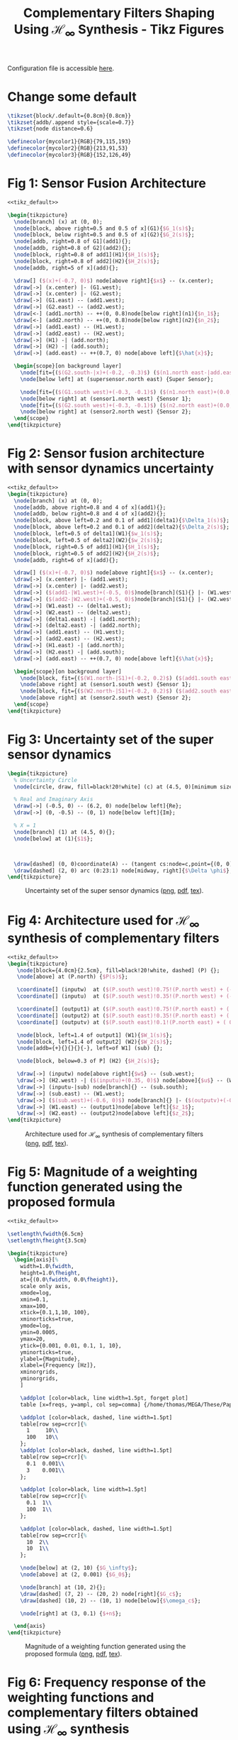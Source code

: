 #+TITLE: Complementary Filters Shaping Using $\mathcal{H}_\infty$ Synthesis - Tikz Figures
:DRAWER:
#+HTML_LINK_HOME: ../index.html
#+HTML_LINK_UP: ../index.html

#+HTML_HEAD: <link rel="stylesheet" type="text/css" href="../css/htmlize.css"/>
#+HTML_HEAD: <link rel="stylesheet" type="text/css" href="../css/readtheorg.css"/>
#+HTML_HEAD: <script src="../js/jquery.min.js"></script>
#+HTML_HEAD: <script src="../js/bootstrap.min.js"></script>
#+HTML_HEAD: <script src="../js/jquery.stickytableheaders.min.js"></script>
#+HTML_HEAD: <script src="../js/readtheorg.js"></script>
#+PROPERTY: header-args:latex  :headers '("\\usepackage{tikz}" "\\usepackage{import}" "\\import{/home/thomas/MEGA/These/Papers/dehaeze19_desig_compl_filte/tikz/}{config.tex}")
#+PROPERTY: header-args:latex+ :imagemagick t :fit yes
#+PROPERTY: header-args:latex+ :iminoptions -scale 100% -density 150
#+PROPERTY: header-args:latex+ :imoutoptions -quality 100
#+PROPERTY: header-args:latex+ :results raw replace :buffer no
#+PROPERTY: header-args:latex+ :eval no-export
#+PROPERTY: header-args:latex+ :exports both
#+PROPERTY: header-args:latex+ :mkdirp yes
#+PROPERTY: header-args:latex+ :noweb yes
#+PROPERTY: header-args:latex+ :output-dir figs
#+PROPERTY: header-args:latex+ :post pdf2svg(file=*this*, ext="png")
:END:

Configuration file is accessible [[file:config.org][here]].

* Change some default
#+NAME: tikz_default
#+begin_src latex :eval no
  \tikzset{block/.default={0.8cm}{0.8cm}}
  \tikzset{addb/.append style={scale=0.7}}
  \tikzset{node distance=0.6}

  \definecolor{mycolor1}{RGB}{79,115,193}
  \definecolor{mycolor2}{RGB}{213,91,53}
  \definecolor{mycolor3}{RGB}{152,126,49}
#+end_src

* Fig 1: Sensor Fusion Architecture
#+begin_src latex :file fusion_super_sensor.pdf :tangle figs/fusion_super_sensor.tex
  <<tikz_default>>

  \begin{tikzpicture}
    \node[branch] (x) at (0, 0);
    \node[block, above right=0.5 and 0.5 of x](G1){$G_1(s)$};
    \node[block, below right=0.5 and 0.5 of x](G2){$G_2(s)$};
    \node[addb, right=0.8 of G1](add1){};
    \node[addb, right=0.8 of G2](add2){};
    \node[block, right=0.8 of add1](H1){$H_1(s)$};
    \node[block, right=0.8 of add2](H2){$H_2(s)$};
    \node[addb, right=5 of x](add){};

    \draw[] ($(x)+(-0.7, 0)$) node[above right]{$x$} -- (x.center);
    \draw[->] (x.center) |- (G1.west);
    \draw[->] (x.center) |- (G2.west);
    \draw[->] (G1.east) -- (add1.west);
    \draw[->] (G2.east) -- (add2.west);
    \draw[<-] (add1.north) -- ++(0, 0.8)node[below right](n1){$n_1$};
    \draw[<-] (add2.north) -- ++(0, 0.8)node[below right](n2){$n_2$};
    \draw[->] (add1.east) -- (H1.west);
    \draw[->] (add2.east) -- (H2.west);
    \draw[->] (H1) -| (add.north);
    \draw[->] (H2) -| (add.south);
    \draw[->] (add.east) -- ++(0.7, 0) node[above left]{$\hat{x}$};

    \begin{scope}[on background layer]
      \node[fit={($(G2.south-|x)+(-0.2, -0.3)$) ($(n1.north east-|add.east)+(0.2, 0.3)$)}, fill=black!10!white, draw, dashed, inner sep=0pt] (supersensor) {};
      \node[below left] at (supersensor.north east) {Super Sensor};

      \node[fit={($(G1.south west)+(-0.3, -0.1)$) ($(n1.north east)+(0.0, 0.1)$)}, fill=black!20!white, draw, dashed, inner sep=0pt] (sensor1) {};
      \node[below right] at (sensor1.north west) {Sensor 1};
      \node[fit={($(G2.south west)+(-0.3, -0.1)$) ($(n2.north east)+(0.0, 0.1)$)}, fill=black!20!white, draw, dashed, inner sep=0pt] (sensor2) {};
      \node[below right] at (sensor2.north west) {Sensor 2};
    \end{scope}
  \end{tikzpicture}
#+end_src

#+name: fig:fusion_super_sensor
#+caption: Sensor Fusion Architecture ([[./figs/fusion_super_sensor.png][png]], [[./figs/fusion_super_sensor.pdf][pdf]], [[./figs/fusion_super_sensor.tex][tex]]).
#+RESULTS:
[[file:figs/fusion_super_sensor.png]]

* Fig 2: Sensor fusion architecture with sensor dynamics uncertainty
#+begin_src latex :file sensor_fusion_dynamic_uncertainty.pdf :tangle figs/sensor_fusion_dynamic_uncertainty.tex
  <<tikz_default>>
  \begin{tikzpicture}
    \node[branch] (x) at (0, 0);
    \node[addb, above right=0.8 and 4 of x](add1){};
    \node[addb, below right=0.8 and 4 of x](add2){};
    \node[block, above left=0.2 and 0.1 of add1](delta1){$\Delta_1(s)$};
    \node[block, above left=0.2 and 0.1 of add2](delta2){$\Delta_2(s)$};
    \node[block, left=0.5 of delta1](W1){$w_1(s)$};
    \node[block, left=0.5 of delta2](W2){$w_2(s)$};
    \node[block, right=0.5 of add1](H1){$H_1(s)$};
    \node[block, right=0.5 of add2](H2){$H_2(s)$};
    \node[addb, right=6 of x](add){};

    \draw[] ($(x)+(-0.7, 0)$) node[above right]{$x$} -- (x.center);
    \draw[->] (x.center) |- (add1.west);
    \draw[->] (x.center) |- (add2.west);
    \draw[->] ($(add1-|W1.west)+(-0.5, 0)$)node[branch](S1){} |- (W1.west);
    \draw[->] ($(add2-|W2.west)+(-0.5, 0)$)node[branch](S1){} |- (W2.west);
    \draw[->] (W1.east) -- (delta1.west);
    \draw[->] (W2.east) -- (delta2.west);
    \draw[->] (delta1.east) -| (add1.north);
    \draw[->] (delta2.east) -| (add2.north);
    \draw[->] (add1.east) -- (H1.west);
    \draw[->] (add2.east) -- (H2.west);
    \draw[->] (H1.east) -| (add.north);
    \draw[->] (H2.east) -| (add.south);
    \draw[->] (add.east) -- ++(0.7, 0) node[above left]{$\hat{x}$};

    \begin{scope}[on background layer]
      \node[block, fit={($(W1.north-|S1)+(-0.2, 0.2)$) ($(add1.south east)+(0.2, -0.3)$)}, fill=black!20!white, dashed, inner sep=0pt] (sensor1) {};
      \node[above right] at (sensor1.south west) {Sensor 1};
      \node[block, fit={($(W2.north-|S1)+(-0.2, 0.2)$) ($(add2.south east)+(0.2, -0.3)$)}, fill=black!20!white, dashed, inner sep=0pt] (sensor2) {};
      \node[above right] at (sensor2.south west) {Sensor 2};
    \end{scope}
  \end{tikzpicture}
#+end_src

#+name: fig:sensor_fusion_dynamic_uncertainty
#+caption: Sensor fusion architecture with sensor dynamics uncertainty ([[./figs/sensor_fusion_dynamic_uncertainty.png][png]], [[./figs/sensor_fusion_dynamic_uncertainty.pdf][pdf]], [[./figs/sensor_fusion_dynamic_uncertainty.tex][tex]]).
#+RESULTS:
[[file:figs/sensor_fusion_dynamic_uncertainty.png]]

* Fig 3: Uncertainty set of the super sensor dynamics
#+begin_src latex :file uncertainty_set_super_sensor.pdf :tangle figs/uncertainty_set_super_sensor.tex :exports both
  \begin{tikzpicture}
    % Uncertainty Circle
    \node[circle, draw, fill=black!20!white] (c) at (4.5, 0)[minimum size=2cm]{};

    % Real and Imaginary Axis
    \draw[->] (-0.5, 0) -- (6.2, 0) node[below left]{Re};
    \draw[->] (0, -0.5) -- (0, 1) node[below left]{Im};

    % X = 1
    \node[branch] (1) at (4.5, 0){};
    \node[below] at (1){$1$};



    \draw[dashed] (0, 0)coordinate(A) -- (tangent cs:node=c,point={(0, 0)},solution=2)coordinate(B) -- node[midway, right]{$\epsilon$} (1);
    \draw[dashed] (2, 0) arc (0:23:1) node[midway, right]{$\Delta \phi$};
  \end{tikzpicture}
#+end_src

#+name: fig:uncertainty_set_super_sensor
#+caption: Uncertainty set of the super sensor dynamics ([[./figs/uncertainty_set_super_sensor.png][png]], [[./figs/uncertainty_set_super_sensor.pdf][pdf]], [[./figs/uncertainty_set_super_sensor.tex][tex]]).
#+RESULTS:
[[file:figs/uncertainty_set_super_sensor.png]]

* Fig 4: Architecture used for $\mathcal{H}_\infty$ synthesis of complementary filters
#+begin_src latex :file h_infinity_robust_fusion.pdf :tangle figs/h_infinity_robust_fusion.tex :exports both
  <<tikz_default>>
  \begin{tikzpicture}
     \node[block={4.0cm}{2.5cm}, fill=black!20!white, dashed] (P) {};
     \node[above] at (P.north) {$P(s)$};

     \coordinate[] (inputw)  at ($(P.south west)!0.75!(P.north west) + (-0.7, 0)$);
     \coordinate[] (inputu)  at ($(P.south west)!0.35!(P.north west) + (-0.7, 0)$);

     \coordinate[] (output1) at ($(P.south east)!0.75!(P.north east) + ( 0.7, 0)$);
     \coordinate[] (output2) at ($(P.south east)!0.35!(P.north east) + ( 0.7, 0)$);
     \coordinate[] (outputv) at ($(P.south east)!0.1!(P.north east) + ( 0.7, 0)$);

     \node[block, left=1.4 of output1] (W1){$W_1(s)$};
     \node[block, left=1.4 of output2] (W2){$W_2(s)$};
     \node[addb={+}{}{}{}{-}, left=of W1] (sub) {};

     \node[block, below=0.3 of P] (H2) {$H_2(s)$};

     \draw[->] (inputw) node[above right]{$w$} -- (sub.west);
     \draw[->] (H2.west) -| ($(inputu)+(0.35, 0)$) node[above]{$u$} -- (W2.west);
     \draw[->] (inputu-|sub) node[branch]{} -- (sub.south);
     \draw[->] (sub.east) -- (W1.west);
     \draw[->] ($(sub.west)+(-0.6, 0)$) node[branch]{} |- ($(outputv)+(-0.35, 0)$) node[above]{$v$} |- (H2.east);
     \draw[->] (W1.east) -- (output1)node[above left]{$z_1$};
     \draw[->] (W2.east) -- (output2)node[above left]{$z_2$};
  \end{tikzpicture}
#+end_src

#+name: fig:h_infinity_robust_fusion
#+caption: Architecture used for $\mathcal{H}_\infty$ synthesis of complementary filters ([[./figs/h_infinity_robust_fusion.png][png]], [[./figs/h_infinity_robust_fusion.pdf][pdf]], [[./figs/h_infinity_robust_fusion.tex][tex]]).
#+RESULTS:
[[file:figs/h_infinity_robust_fusion.png]]

* Fig 5: Magnitude of a weighting function generated using the proposed formula
#+begin_src latex :file weight_formula.pdf :tangle figs/weight_formula.tex :exports both
  <<tikz_default>>

  \setlength\fwidth{6.5cm}
  \setlength\fheight{3.5cm}

  \begin{tikzpicture}
    \begin{axis}[%
      width=1.0\fwidth,
      height=1.0\fheight,
      at={(0.0\fwidth, 0.0\fheight)},
      scale only axis,
      xmode=log,
      xmin=0.1,
      xmax=100,
      xtick={0.1,1,10, 100},
      xminorticks=true,
      ymode=log,
      ymin=0.0005,
      ymax=20,
      ytick={0.001, 0.01, 0.1, 1, 10},
      yminorticks=true,
      ylabel={Magnitude},
      xlabel={Frequency [Hz]},
      xminorgrids,
      yminorgrids,
      ]

      \addplot [color=black, line width=1.5pt, forget plot]
      table [x=freqs, y=ampl, col sep=comma] {/home/thomas/MEGA/These/Papers/dehaeze19_desig_compl_filte/matlab/mat/weight_formula.csv};

      \addplot [color=black, dashed, line width=1.5pt]
      table[row sep=crcr]{%
        1     10\\
        100   10\\
      };
      \addplot [color=black, dashed, line width=1.5pt]
      table[row sep=crcr]{%
        0.1  0.001\\
        3    0.001\\
      };

      \addplot [color=black, line width=1.5pt]
      table[row sep=crcr]{%
        0.1  1\\
        100  1\\
      };

      \addplot [color=black, dashed, line width=1.5pt]
      table[row sep=crcr]{%
        10  2\\
        10  1\\
      };

      \node[below] at (2, 10) {$G_\infty$};
      \node[above] at (2, 0.001) {$G_0$};

      \node[branch] at (10, 2){};
      \draw[dashed] (7, 2) -- (20, 2) node[right]{$G_c$};
      \draw[dashed] (10, 2) -- (10, 1) node[below]{$\omega_c$};

      \node[right] at (3, 0.1) {$+n$};

    \end{axis}
  \end{tikzpicture}
#+end_src

#+name: fig:weight_formula
#+caption: Magnitude of a weighting function generated using the proposed formula ([[./figs/weight_formula.png][png]], [[./figs/weight_formula.pdf][pdf]], [[./figs/weight_formula.tex][tex]]).
#+RESULTS:
[[file:figs/weight_formula.png]]

* Fig 6: Frequency response of the weighting functions and complementary filters obtained using $\mathcal{H}_\infty$ synthesis
#+begin_src latex :file hinf_synthesis_results.pdf :tangle figs/hinf_synthesis_results.tex :exports both
  <<tikz_default>>

  \setlength\fwidth{6.5cm}
  \setlength\fheight{6cm}

  \begin{tikzpicture}
    \begin{axis}[%
      width=1.0\fwidth,
      height=0.5\fheight,
      at={(0.0\fwidth, 0.5\fheight)},
      scale only axis,
      xmode=log,
      xmin=0.1,
      xmax=1000,
      xtick={0.1, 1, 10, 100, 1000},
      xticklabels={{}},
      xminorticks=true,
      ymode=log,
      ymin=0.0005,
      ymax=20,
      ytick={0.001, 0.01, 0.1, 1, 10},
      yminorticks=true,
      ylabel={Magnitude},
      xminorgrids,
      yminorgrids,
      ]
      \addplot [color=mycolor1, line width=1.5pt, forget plot]
      table [x=freqs, y=H1, col sep=comma] {/home/thomas/MEGA/These/Papers/dehaeze19_desig_compl_filte/matlab/mat/hinf_filters_results.csv};

      \addplot [color=mycolor2, line width=1.5pt, forget plot]
      table [x=freqs, y=H2, col sep=comma] {/home/thomas/MEGA/These/Papers/dehaeze19_desig_compl_filte/matlab/mat/hinf_filters_results.csv};

      \addplot [color=mycolor1, dashed, line width=1.5pt, forget plot]
      table [x=freqs, y=W1, col sep=comma] {/home/thomas/MEGA/These/Papers/dehaeze19_desig_compl_filte/matlab/mat/hinf_weights.csv};

      \addplot [color=mycolor2, dashed, line width=1.5pt, forget plot]
      table [x=freqs, y=W2, col sep=comma] {/home/thomas/MEGA/These/Papers/dehaeze19_desig_compl_filte/matlab/mat/hinf_weights.csv};
    \end{axis}

    \begin{axis}[%
      width=1.0\fwidth,
      height=0.45\fheight,
      at={(0.0\fwidth, 0.0\fheight)},
      scale only axis,
      xmode=log,
      xmin=0.1,
      xmax=1000,
      xtick={0.1, 1, 10, 100, 1000},
      xminorticks=true,
      xlabel={Frequency [Hz]},
      ymin=-200,
      ymax=200,
      ytick={-180,  -90,    0,   90,  180},
      ylabel={Phase [deg]},
      xminorgrids,
      legend style={at={(1,1.1)}, outer sep=2pt , anchor=north east, legend cell align=left, align=left, draw=black, nodes={scale=0.7, transform shape}},
      ]
      \addlegendimage{color=mycolor1, dashed, line width=1.5pt}
      \addlegendentry{$W_1^{-1}$};
      \addlegendimage{color=mycolor2, dashed, line width=1.5pt}
      \addlegendentry{$W_2^{-1}$};
      \addplot [color=mycolor1, line width=1.5pt]
      table [x=freqs, y=H1p, col sep=comma] {/home/thomas/MEGA/These/Papers/dehaeze19_desig_compl_filte/matlab/mat/hinf_filters_results.csv};
      \addlegendentry{$H_1$};
      \addplot [color=mycolor2, line width=1.5pt]
      table [x=freqs, y=H2p, col sep=comma] {/home/thomas/MEGA/These/Papers/dehaeze19_desig_compl_filte/matlab/mat/hinf_filters_results.csv};
      \addlegendentry{$H_2$};
    \end{axis}
  \end{tikzpicture}
#+end_src

#+name: fig:hinf_synthesis_results
#+caption: Frequency response of the weighting functions and complementary filters obtained using $\mathcal{H}_\infty$ synthesis ([[./figs/hinf_synthesis_results.png][png]], [[./figs/hinf_synthesis_results.pdf][pdf]], [[./figs/hinf_synthesis_results.tex][tex]]).
#+RESULTS:
[[file:figs/hinf_synthesis_results.png]]

* Fig 7: Architecture for $\mathcal{H}_\infty$ synthesis of three complementary filters
#+begin_src latex :file comp_filter_three_hinf.pdf :tangle figs/comp_filter_three_hinf.tex
  <<tikz_default>>
  \begin{tikzpicture}
     \node[block={5.0cm}{3.5cm}, fill=black!20!white, dashed] (P) {};
     \node[above] at (P.north) {$P(s)$};

     \coordinate[] (inputw)  at ($(P.south west)!0.8!(P.north west) + (-0.7, 0)$);
     \coordinate[] (inputu)  at ($(P.south west)!0.4!(P.north west) + (-0.7, 0)$);

     \coordinate[] (output1) at ($(P.south east)!0.8!(P.north east)  + (0.7, 0)$);
     \coordinate[] (output2) at ($(P.south east)!0.55!(P.north east) + (0.7, 0)$);
     \coordinate[] (output3) at ($(P.south east)!0.3!(P.north east)  + (0.7, 0)$);
     \coordinate[] (outputv) at ($(P.south east)!0.1!(P.north east)  + (0.7, 0)$);

     \node[block, left=1.4 of output1] (W1){$W_1(s)$};
     \node[block, left=1.4 of output2] (W2){$W_2(s)$};
     \node[block, left=1.4 of output3] (W3){$W_3(s)$};
     \node[addb={+}{}{}{}{-}, left=of W1] (sub1) {};
     \node[addb={+}{}{}{}{-}, left=of sub1] (sub2) {};

     \node[block, below=0.3 of P] (H) {$\begin{bmatrix}H_2(s) \\ H_3(s)\end{bmatrix}$};

     \draw[->] (inputw) node[above right](w){$w$} -- (sub2.west);
     \draw[->] (W3-|sub1)node[branch]{} -- (sub1.south);
     \draw[->] (W2-|sub2)node[branch]{} -- (sub2.south);
     \draw[->] ($(sub2.west)+(-0.5, 0)$) node[branch]{} |- (outputv) |- (H.east);
     \draw[->] ($(H.south west)!0.7!(H.north west)$) -| (inputu|-W2) -- (W2.west);
     \draw[->] ($(H.south west)!0.3!(H.north west)$) -| ($(inputu|-W3)+(0.4, 0)$) -- (W3.west);

     \draw[->] (sub2.east) -- (sub1.west);
     \draw[->] (sub1.east) -- (W1.west);
     \draw[->] (W1.east) -- (output1)node[above left](z){$z_1$};
     \draw[->] (W2.east) -- (output2)node[above left]{$z_2$};
     \draw[->] (W3.east) -- (output3)node[above left]{$z_3$};
     \node[above] at (W2-|w){$u_1$};
     \node[above] at (W3-|w){$u_2$};
     \node[above] at (outputv-|z){$v$};
  \end{tikzpicture}
#+end_src

#+name: fig:comp_filter_three_hinf
#+caption: Architecture for $\mathcal{H}_\infty$ synthesis of three complementary filters ([[./figs/comp_filter_three_hinf.png][png]], [[./figs/comp_filter_three_hinf.pdf][pdf]], [[./figs/comp_filter_three_hinf.tex][tex]]).
#+RESULTS:
[[file:figs/comp_filter_three_hinf.png]]

* Fig 8: Frequency response of the weighting functions and three complementary filters obtained using $\mathcal{H}_\infty$ synthesis
#+begin_src latex :file hinf_three_synthesis_results.pdf :tangle figs/hinf_three_synthesis_results.tex :exports both
  <<tikz_default>>

  \setlength\fwidth{6.5cm}
  \setlength\fheight{6cm}

  \begin{tikzpicture}
    \begin{axis}[%
      width=1.0\fwidth,
      height=0.55\fheight,
      at={(0.0\fwidth, 0.45\fheight)},
      scale only axis,
      xmode=log,
      xmin=0.1,
      xmax=100,
      xticklabels={{}},
      xminorticks=true,
      ymode=log,
      ymin=0.0005,
      ymax=20,
      ytick={0.001, 0.01, 0.1, 1, 10},
      yminorticks=true,
      ylabel={Magnitude},
      xminorgrids,
      yminorgrids,
      legend columns=2,
      legend style={
        /tikz/column 2/.style={
          column sep=5pt,
        },
        at={(1,0)}, outer sep=2pt , anchor=south east, legend cell align=left, align=left, draw=black, nodes={scale=0.7, transform shape}
      },
      ]
      \addplot [color=mycolor1, dashed, line width=1.5pt]
      table [x=freqs, y=W1, col sep=comma] {/home/thomas/MEGA/These/Papers/dehaeze19_desig_compl_filte/matlab/mat/hinf_three_weights.csv};
      \addlegendentry{${W_1}^{-1}$};
      \addplot [color=mycolor1, line width=1.5pt]
      table [x=freqs, y=H1, col sep=comma] {/home/thomas/MEGA/These/Papers/dehaeze19_desig_compl_filte/matlab/mat/hinf_three_results.csv};
      \addlegendentry{$H_1$};


      \addplot [color=mycolor2, dashed, line width=1.5pt]
      table [x=freqs, y=W2, col sep=comma] {/home/thomas/MEGA/These/Papers/dehaeze19_desig_compl_filte/matlab/mat/hinf_three_weights.csv};
      \addlegendentry{${W_2}^{-1}$};
      \addplot [color=mycolor2, line width=1.5pt]
      table [x=freqs, y=H2, col sep=comma] {/home/thomas/MEGA/These/Papers/dehaeze19_desig_compl_filte/matlab/mat/hinf_three_results.csv};
      \addlegendentry{$H_2$};

      \addplot [color=mycolor3, dashed, line width=1.5pt]
      table [x=freqs, y=W3, col sep=comma] {/home/thomas/MEGA/These/Papers/dehaeze19_desig_compl_filte/matlab/mat/hinf_three_weights.csv};
      \addlegendentry{${W_3}^{-1}$};
      \addplot [color=mycolor3, line width=1.5pt]
      table [x=freqs, y=H3, col sep=comma] {/home/thomas/MEGA/These/Papers/dehaeze19_desig_compl_filte/matlab/mat/hinf_three_results.csv};
      \addlegendentry{$H_3$};
    \end{axis}

    \begin{axis}[%
      width=1.0\fwidth,
      height=0.4\fheight,
      at={(0.0\fwidth, 0.0\fheight)},
      scale only axis,
      xmode=log,
      xmin=0.1,
      xmax=100,
      xminorticks=true,
      xlabel={Frequency [Hz]},
      ymin=-240,
      ymax=240,
      ytick={-180,  -90,    0,   90,  180},
      ylabel={Phase [deg]},
      xminorgrids,
      ]

      \addplot [color=mycolor1, line width=1.5pt]
      table [x=freqs, y=H1p, col sep=comma] {/home/thomas/MEGA/These/Papers/dehaeze19_desig_compl_filte/matlab/mat/hinf_three_results.csv};

      \addplot [color=mycolor2, line width=1.5pt]
      table [x=freqs, y=H2p, col sep=comma] {/home/thomas/MEGA/These/Papers/dehaeze19_desig_compl_filte/matlab/mat/hinf_three_results.csv};

      \addplot [color=mycolor3, line width=1.5pt]
      table [x=freqs, y=H3p, col sep=comma] {/home/thomas/MEGA/These/Papers/dehaeze19_desig_compl_filte/matlab/mat/hinf_three_results.csv};
    \end{axis}
  \end{tikzpicture}
#+end_src

#+name: fig:hinf_three_synthesis_results
#+caption: Frequency response of the weighting functions and three complementary filters obtained using $\mathcal{H}_\infty$ synthesis ([[./figs/hinf_three_synthesis_results.png][png]], [[./figs/hinf_three_synthesis_results.pdf][pdf]], [[./figs/hinf_three_synthesis_results.tex][tex]]).
#+RESULTS:
[[file:figs/hinf_three_synthesis_results.png]]

* Fig 9: Specifications and weighting functions magnitude used for $\mathcal{H}_\infty$ synthesis
#+begin_src latex :file ligo_weights.pdf :tangle figs/ligo_weights.tex :exports both
  <<tikz_default>>

  \setlength\fwidth{6.5cm}
  \setlength\fheight{3cm}

  \begin{tikzpicture}
    \begin{axis}[%
      width=1.0\fwidth,
      height=1.0\fheight,
      at={(0.0\fwidth, 0.0\fheight)},
      scale only axis,
      separate axis lines,
      every outer x axis line/.append style={black},
      every x tick label/.append style={font=\color{black}},
      every x tick/.append style={black},
      xmode=log,
      xmin=0.001,
      xmax=1,
      xminorticks=true,
      xlabel={Frequency [Hz]},
      every outer y axis line/.append style={black},
      every y tick label/.append style={font=\color{black}},
      every y tick/.append style={black},
      ymode=log,
      ymin=0.006,
      ymax=5,
      yminorticks=true,
      ylabel={Magnitude},
      axis background/.style={fill=white},
      xmajorgrids,
      xminorgrids,
      ymajorgrids,
      yminorgrids,
      legend style={at={(0,1)}, outer sep=2pt, anchor=north west, legend cell align=left, align=left, draw=black, nodes={scale=0.7, transform shape}}
      ]

      \addplot [color=mycolor1, line width=1.5pt]
        table [x=freqs, y=wHm, col sep=comma] {/home/thomas/MEGA/These/Papers/dehaeze19_desig_compl_filte/matlab/mat/ligo_weights.csv};
      \addlegendentry{$|w_H|^{-1}$}

      \addplot [color=mycolor2, line width=1.5pt]
        table [x=freqs, y=wLm, col sep=comma] {/home/thomas/MEGA/These/Papers/dehaeze19_desig_compl_filte/matlab/mat/ligo_weights.csv};
      \addlegendentry{$|w_L|^{-1}$}

      \addplot [color=black, dotted, line width=1.5pt]
      table[row sep=crcr]{%
        0.0005	0.008\\
        0.008   0.008\\
      };
      \addlegendentry{Spec.}

      \addplot [color=black, dotted, line width=1.5pt, forget plot]
      table[row sep=crcr]{%
        0.008	0.008\\
        0.04	1\\
      };
      \addplot [color=black, dotted, line width=1.5pt, forget plot]
      table[row sep=crcr]{%
        0.04  3\\
        0.1   3\\
      };
      \addplot [color=black, dotted, line width=1.5pt]
      table[row sep=crcr]{%
        0.1	0.045\\
        2   0.045\\
      };
    \end{axis}
  \end{tikzpicture}
#+end_src

#+name: fig:ligo_weights
#+caption: Specifications and weighting functions magnitude used for $\mathcal{H}_\infty$ synthesis ([[./figs/ligo_weights.png][png]], [[./figs/ligo_weights.pdf][pdf]], [[./figs/ligo_weights.tex][tex]]).
#+RESULTS:
[[file:figs/ligo_weights.png]]

* Fig 10: Comparison of the FIR filters (solid) with the filters obtained with $\mathcal{H}_\infty$ synthesis (dashed)
#+begin_src latex :file comp_fir_ligo_hinf.pdf :tangle figs/comp_fir_ligo_hinf.tex :exports both
  <<tikz_default>>

  \setlength\fwidth{6.5cm}
  \setlength\fheight{6cm}

  \begin{tikzpicture}
    \begin{axis}[%
      width=1.0\fwidth,
      height=0.55\fheight,
      at={(0.0\fwidth, 0.45\fheight)},
      scale only axis,
      xmode=log,
      xmin=0.001,
      xmax=1,
      xtick={0.001,0.01,0.1,1},
      xticklabels={{}},
      xminorticks=true,
      ymode=log,
      ymin=0.006,
      ymax=5,
      ytick={0.001, 0.01, 0.1, 1, 10},
      yminorticks=true,
      ylabel={Magnitude},
      xminorgrids,
      yminorgrids,
      legend style={at={(1,0)}, outer sep=2pt, anchor=south east, legend cell align=left, align=left, draw=black, nodes={scale=0.7, transform shape}}
      ]
      \addplot [color=mycolor1, line width=1.5pt, forget plot]
        table [x=freqs, y=Hhm, col sep=comma] {/home/thomas/MEGA/These/Papers/dehaeze19_desig_compl_filte/matlab/mat/comp_ligo_hinf.csv};
      \addplot [color=mycolor1, dashed, line width=1.5pt, forget plot]
        table [x=freqs, y=Hhm, col sep=comma] {/home/thomas/MEGA/These/Papers/dehaeze19_desig_compl_filte/matlab/mat/comp_ligo_fir.csv};
      \addplot [color=mycolor2, line width=1.5pt, forget plot]
        table [x=freqs, y=Hlm, col sep=comma] {/home/thomas/MEGA/These/Papers/dehaeze19_desig_compl_filte/matlab/mat/comp_ligo_hinf.csv};
      \addplot [color=mycolor2, dashed, line width=1.5pt, forget plot]
        table [x=freqs, y=Hlm, col sep=comma] {/home/thomas/MEGA/These/Papers/dehaeze19_desig_compl_filte/matlab/mat/comp_ligo_fir.csv};

      \addlegendimage{black!70!white}
      \addlegendentry{FIR Filters}
      \addlegendimage{dashed,black!70!white}
      \addlegendentry{$\mathcal{H}_\infty$ Filters}
    \end{axis}

    \begin{axis}[%
      width=1.0\fwidth,
      height=0.4\fheight,
      at={(0.0\fwidth, 0.0\fheight)},
      scale only axis,
      xmode=log,
      xmin=0.001,
      xmax=1,
      xtick={0.001,  0.01,   0.1,     1},
      xminorticks=true,
      xlabel={Frequency [Hz]},
      ymin=-180,
      ymax=180,
      ytick={-180,  -90,    0,   90,  180},
      ylabel={Phase [deg]},
      xminorgrids,
      ]
      \addplot [color=mycolor1, line width=1.5pt, forget plot]
        table [x=freqs, y=Hhp, col sep=comma] {/home/thomas/MEGA/These/Papers/dehaeze19_desig_compl_filte/matlab/mat/comp_ligo_hinf.csv};
      \addplot [color=mycolor1, dashed, line width=1.5pt, forget plot]
        table [x=freqs, y=Hhp, col sep=comma] {/home/thomas/MEGA/These/Papers/dehaeze19_desig_compl_filte/matlab/mat/comp_ligo_fir.csv};
      \addplot [color=mycolor2, line width=1.5pt, forget plot]
        table [x=freqs, y=Hlp, col sep=comma] {/home/thomas/MEGA/These/Papers/dehaeze19_desig_compl_filte/matlab/mat/comp_ligo_hinf.csv};
      \addplot [color=mycolor2, dashed, line width=1.5pt, forget plot]
        table [x=freqs, y=Hlp, col sep=comma] {/home/thomas/MEGA/These/Papers/dehaeze19_desig_compl_filte/matlab/mat/comp_ligo_fir.csv};
    \end{axis}
  \end{tikzpicture}
#+end_src

#+name: fig:comp_fir_ligo_hinf
#+caption: Comparison of the FIR filters (solid) with the filters obtained with $\mathcal{H}_\infty$ synthesis (dashed) ([[./figs/comp_fir_ligo_hinf.png][png]], [[./figs/comp_fir_ligo_hinf.pdf][pdf]], [[./figs/comp_fir_ligo_hinf.tex][tex]]).
#+RESULTS:
[[file:figs/comp_fir_ligo_hinf.png]]
